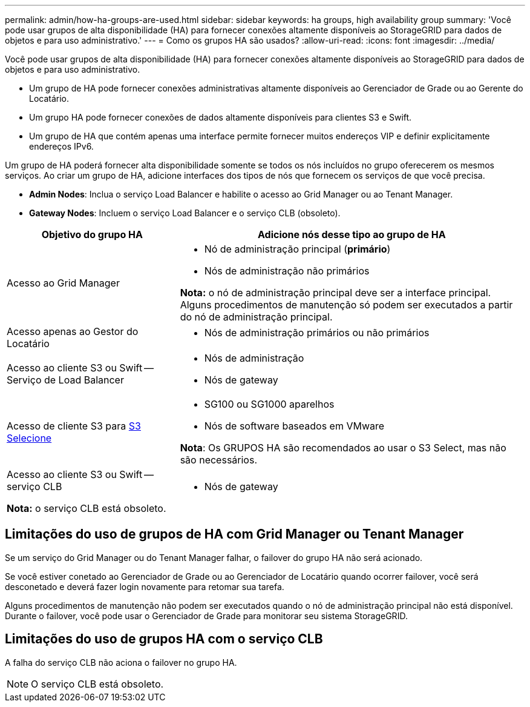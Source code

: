 ---
permalink: admin/how-ha-groups-are-used.html 
sidebar: sidebar 
keywords: ha groups, high availability group 
summary: 'Você pode usar grupos de alta disponibilidade (HA) para fornecer conexões altamente disponíveis ao StorageGRID para dados de objetos e para uso administrativo.' 
---
= Como os grupos HA são usados?
:allow-uri-read: 
:icons: font
:imagesdir: ../media/


[role="lead"]
Você pode usar grupos de alta disponibilidade (HA) para fornecer conexões altamente disponíveis ao StorageGRID para dados de objetos e para uso administrativo.

* Um grupo de HA pode fornecer conexões administrativas altamente disponíveis ao Gerenciador de Grade ou ao Gerente do Locatário.
* Um grupo HA pode fornecer conexões de dados altamente disponíveis para clientes S3 e Swift.
* Um grupo de HA que contém apenas uma interface permite fornecer muitos endereços VIP e definir explicitamente endereços IPv6.


Um grupo de HA poderá fornecer alta disponibilidade somente se todos os nós incluídos no grupo oferecerem os mesmos serviços. Ao criar um grupo de HA, adicione interfaces dos tipos de nós que fornecem os serviços de que você precisa.

* *Admin Nodes*: Inclua o serviço Load Balancer e habilite o acesso ao Grid Manager ou ao Tenant Manager.
* *Gateway Nodes*: Incluem o serviço Load Balancer e o serviço CLB (obsoleto).


[cols="1a,2a"]
|===
| Objetivo do grupo HA | Adicione nós desse tipo ao grupo de HA 


 a| 
Acesso ao Grid Manager
 a| 
* Nó de administração principal (*primário*)
* Nós de administração não primários


*Nota:* o nó de administração principal deve ser a interface principal. Alguns procedimentos de manutenção só podem ser executados a partir do nó de administração principal.



 a| 
Acesso apenas ao Gestor do Locatário
 a| 
* Nós de administração primários ou não primários




 a| 
Acesso ao cliente S3 ou Swift -- Serviço de Load Balancer
 a| 
* Nós de administração
* Nós de gateway




 a| 
Acesso de cliente S3 para xref:../admin/manage-s3-select-for-tenant-accounts.adoc[S3 Selecione]
 a| 
* SG100 ou SG1000 aparelhos
* Nós de software baseados em VMware


*Nota*: Os GRUPOS HA são recomendados ao usar o S3 Select, mas não são necessários.



 a| 
Acesso ao cliente S3 ou Swift -- serviço CLB

*Nota:* o serviço CLB está obsoleto.
 a| 
* Nós de gateway


|===


== Limitações do uso de grupos de HA com Grid Manager ou Tenant Manager

Se um serviço do Grid Manager ou do Tenant Manager falhar, o failover do grupo HA não será acionado.

Se você estiver conetado ao Gerenciador de Grade ou ao Gerenciador de Locatário quando ocorrer failover, você será desconetado e deverá fazer login novamente para retomar sua tarefa.

Alguns procedimentos de manutenção não podem ser executados quando o nó de administração principal não está disponível. Durante o failover, você pode usar o Gerenciador de Grade para monitorar seu sistema StorageGRID.



== Limitações do uso de grupos HA com o serviço CLB

A falha do serviço CLB não aciona o failover no grupo HA.


NOTE: O serviço CLB está obsoleto.
